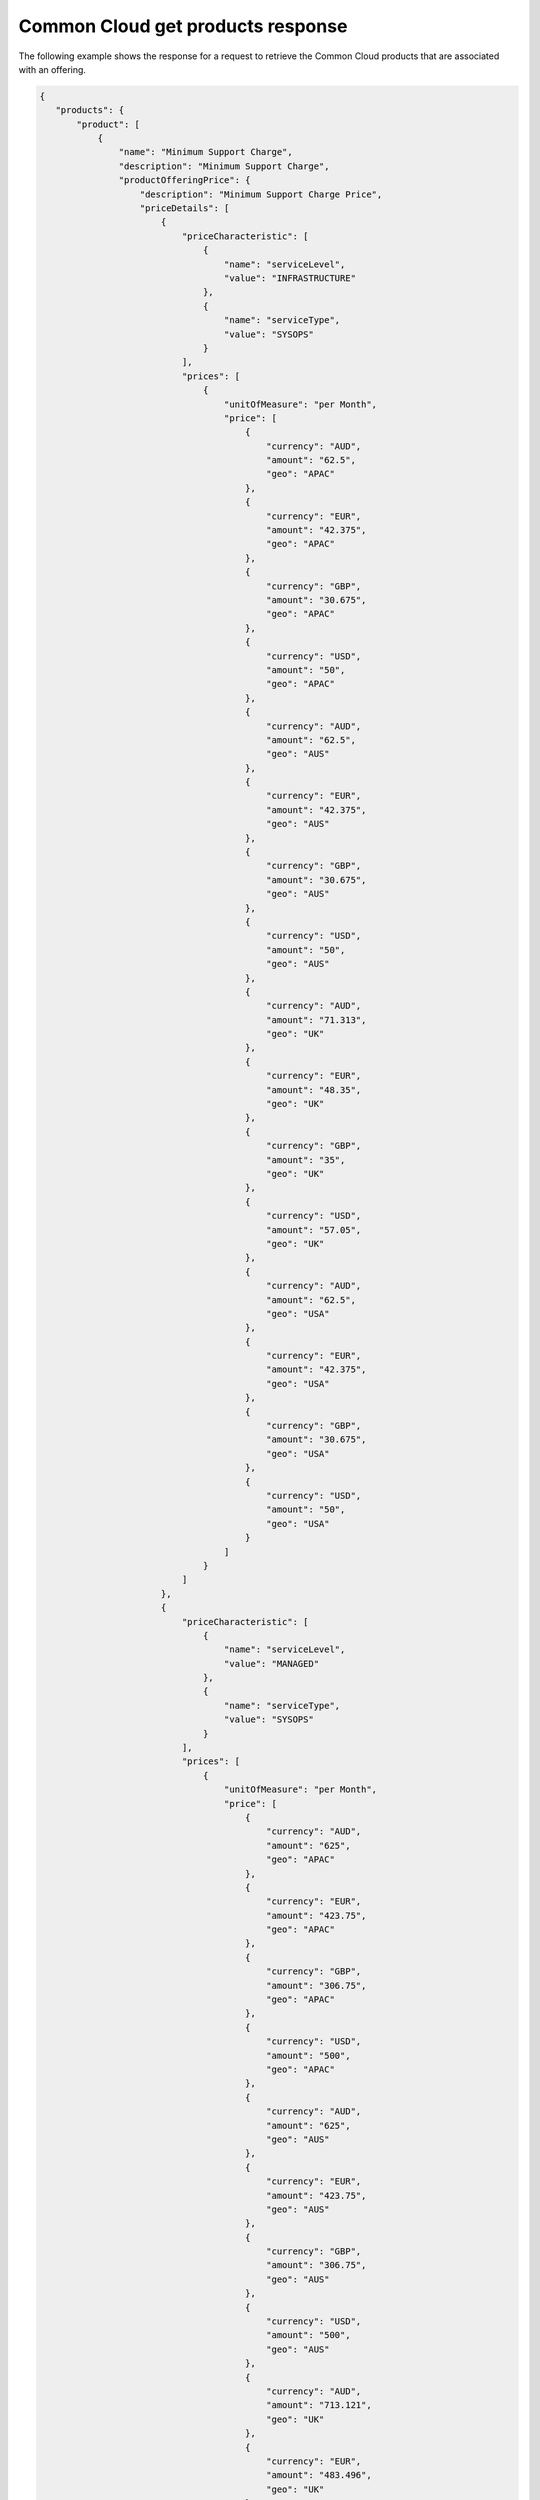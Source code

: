 .. _common-cloud-offering-get-products-response:

==================================
Common Cloud get products response
==================================

The following example shows the response for a request to retrieve the
Common Cloud products that are associated with an offering.

.. code::

  {
     "products": {
         "product": [
             {
                 "name": "Minimum Support Charge",
                 "description": "Minimum Support Charge",
                 "productOfferingPrice": {
                     "description": "Minimum Support Charge Price",
                     "priceDetails": [
                         {
                             "priceCharacteristic": [
                                 {
                                     "name": "serviceLevel",
                                     "value": "INFRASTRUCTURE"
                                 },
                                 {
                                     "name": "serviceType",
                                     "value": "SYSOPS"
                                 }
                             ],
                             "prices": [
                                 {
                                     "unitOfMeasure": "per Month",
                                     "price": [
                                         {
                                             "currency": "AUD",
                                             "amount": "62.5",
                                             "geo": "APAC"
                                         },
                                         {
                                             "currency": "EUR",
                                             "amount": "42.375",
                                             "geo": "APAC"
                                         },
                                         {
                                             "currency": "GBP",
                                             "amount": "30.675",
                                             "geo": "APAC"
                                         },
                                         {
                                             "currency": "USD",
                                             "amount": "50",
                                             "geo": "APAC"
                                         },
                                         {
                                             "currency": "AUD",
                                             "amount": "62.5",
                                             "geo": "AUS"
                                         },
                                         {
                                             "currency": "EUR",
                                             "amount": "42.375",
                                             "geo": "AUS"
                                         },
                                         {
                                             "currency": "GBP",
                                             "amount": "30.675",
                                             "geo": "AUS"
                                         },
                                         {
                                             "currency": "USD",
                                             "amount": "50",
                                             "geo": "AUS"
                                         },
                                         {
                                             "currency": "AUD",
                                             "amount": "71.313",
                                             "geo": "UK"
                                         },
                                         {
                                             "currency": "EUR",
                                             "amount": "48.35",
                                             "geo": "UK"
                                         },
                                         {
                                             "currency": "GBP",
                                             "amount": "35",
                                             "geo": "UK"
                                         },
                                         {
                                             "currency": "USD",
                                             "amount": "57.05",
                                             "geo": "UK"
                                         },
                                         {
                                             "currency": "AUD",
                                             "amount": "62.5",
                                             "geo": "USA"
                                         },
                                         {
                                             "currency": "EUR",
                                             "amount": "42.375",
                                             "geo": "USA"
                                         },
                                         {
                                             "currency": "GBP",
                                             "amount": "30.675",
                                             "geo": "USA"
                                         },
                                         {
                                             "currency": "USD",
                                             "amount": "50",
                                             "geo": "USA"
                                         }
                                     ]
                                 }
                             ]
                         },
                         {
                             "priceCharacteristic": [
                                 {
                                     "name": "serviceLevel",
                                     "value": "MANAGED"
                                 },
                                 {
                                     "name": "serviceType",
                                     "value": "SYSOPS"
                                 }
                             ],
                             "prices": [
                                 {
                                     "unitOfMeasure": "per Month",
                                     "price": [
                                         {
                                             "currency": "AUD",
                                             "amount": "625",
                                             "geo": "APAC"
                                         },
                                         {
                                             "currency": "EUR",
                                             "amount": "423.75",
                                             "geo": "APAC"
                                         },
                                         {
                                             "currency": "GBP",
                                             "amount": "306.75",
                                             "geo": "APAC"
                                         },
                                         {
                                             "currency": "USD",
                                             "amount": "500",
                                             "geo": "APAC"
                                         },
                                         {
                                             "currency": "AUD",
                                             "amount": "625",
                                             "geo": "AUS"
                                         },
                                         {
                                             "currency": "EUR",
                                             "amount": "423.75",
                                             "geo": "AUS"
                                         },
                                         {
                                             "currency": "GBP",
                                             "amount": "306.75",
                                             "geo": "AUS"
                                         },
                                         {
                                             "currency": "USD",
                                             "amount": "500",
                                             "geo": "AUS"
                                         },
                                         {
                                             "currency": "AUD",
                                             "amount": "713.121",
                                             "geo": "UK"
                                         },
                                         {
                                             "currency": "EUR",
                                             "amount": "483.496",
                                             "geo": "UK"
                                         },
                                         {
                                             "currency": "GBP",
                                             "amount": "350",
                                             "geo": "UK"
                                         },
                                         {
                                             "currency": "USD",
                                             "amount": "570.497",
                                             "geo": "UK"
                                         },
                                         {
                                             "currency": "AUD",
                                             "amount": "625",
                                             "geo": "USA"
                                         },
                                         {
                                             "currency": "EUR",
                                             "amount": "423.75",
                                             "geo": "USA"
                                         },
                                         {
                                             "currency": "GBP",
                                             "amount": "306.75",
                                             "geo": "USA"
                                         },
                                         {
                                             "currency": "USD",
                                             "amount": "500",
                                             "geo": "USA"
                                         }
                                     ]
                                 }
                             ]
                         }
                     ],
                     "priceType": "Service"
                 },
                 "productCharacteristic": [
                     {
                         "name": "product_category",
                         "value": "MINIMUM_SUPPORT_CHARGE"
                     }
                 ],
                 "link": {
                     "rel": "SELF",
                     "href": "https://staging.offer.api.rackspacecloud.com/v2/offerings/3a14712f-c617-3481-b397-174dfff1e41f/products/15ccd805-aed9-3d68-a85a-b5e9ad258e96"
                 },
                 "id": "15ccd805-aed9-3d68-a85a-b5e9ad258e96",
                 "status": "ACTIVE",
                 "productCode": "MINIMUM_SUPPORT_CHARGE",
                 "salesChannel": "PUBLIC"
             }
         ],
         "link": [
             {
                 "rel": "NEXT",
                 "href": "https://staging.offer.api.rackspacecloud.com/v2/offerings/3a14712f-c617-3481-b397-174dfff1e41f/products?marker=1&limit=1"
             }
         ]
      }
    }
